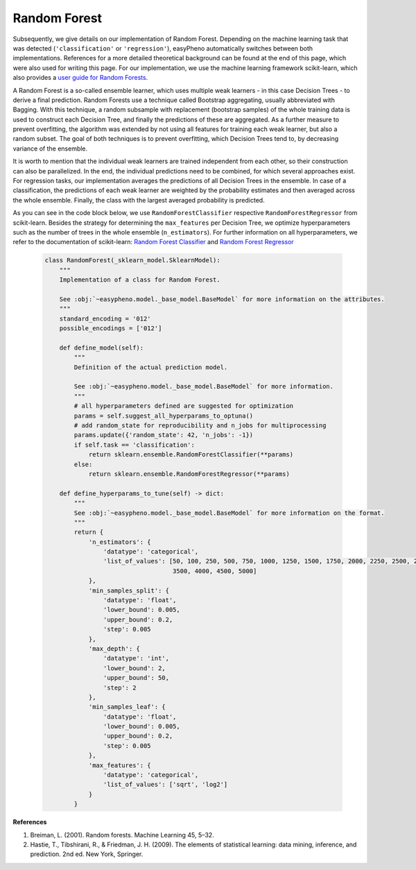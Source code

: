 Random Forest
=============================================
Subsequently, we give details on our implementation of Random Forest.
Depending on the machine learning task that was detected (``'classification'`` or ``'regression'``), easyPheno automatically
switches between both implementations.
References for a more detailed theoretical background can be found at the end of this page, which were also used for writing this page.
For our implementation, we use the machine learning framework scikit-learn,
which also provides a `user guide for Random Forests <https://scikit-learn.org/stable/modules/ensemble.html#forests-of-randomized-trees>`_.

A Random Forest is a so-called ensemble learner, which uses multiple weak learners - in this case Decision Trees - to
derive a final prediction. Random Forests use a technique called Bootstrap aggregating, usually abbreviated with Bagging.
With this technique, a random subsample with replacement (bootstrap samples) of the whole training data is used to
construct each Decision Tree, and finally the predictions of these are aggregated. As a further measure to prevent overfitting,
the algorithm was extended by not using all features for training each weak learner, but also a random subset.
The goal of both techniques is to prevent overfitting, which Decision Trees tend to, by decreasing variance of the ensemble.

It is worth to mention that the individual weak learners are trained independent from each other, so their construction
can also be parallelized. In the end, the individual predictions need to be combined, for which several approaches exist.
For regression tasks, our implementation averages the predictions of all Decision Trees in the ensemble.
In case of a classification, the predictions of each weak learner are weighted by the probability estimates
and then averaged across the whole ensemble. Finally, the class with the largest averaged probability is predicted.

As you can see in the code block below, we use ``RandomForestClassifier`` respective ``RandomForestRegressor``
from scikit-learn. Besides the strategy for determining the ``max_features`` per Decision Tree,
we optimize hyperparameters such as the number of trees in the whole ensemble (``n_estimators``).
For further information on all hyperparameters, we refer to the documentation of scikit-learn:
`Random Forest Classifier <https://scikit-learn.org/stable/modules/generated/sklearn.ensemble.RandomForestClassifier.html#sklearn.ensemble.RandomForestClassifier>`_ and
`Random Forest Regressor <https://scikit-learn.org/stable/modules/generated/sklearn.ensemble.RandomForestRegressor.html#sklearn.ensemble.RandomForestRegressor>`_


    .. code-block::

        class RandomForest(_sklearn_model.SklearnModel):
            """
            Implementation of a class for Random Forest.

            See :obj:`~easypheno.model._base_model.BaseModel` for more information on the attributes.
            """
            standard_encoding = '012'
            possible_encodings = ['012']

            def define_model(self):
                """
                Definition of the actual prediction model.

                See :obj:`~easypheno.model._base_model.BaseModel` for more information.
                """
                # all hyperparameters defined are suggested for optimization
                params = self.suggest_all_hyperparams_to_optuna()
                # add random_state for reproducibility and n_jobs for multiprocessing
                params.update({'random_state': 42, 'n_jobs': -1})
                if self.task == 'classification':
                    return sklearn.ensemble.RandomForestClassifier(**params)
                else:
                    return sklearn.ensemble.RandomForestRegressor(**params)

            def define_hyperparams_to_tune(self) -> dict:
                """
                See :obj:`~easypheno.model._base_model.BaseModel` for more information on the format.
                """
                return {
                    'n_estimators': {
                        'datatype': 'categorical',
                        'list_of_values': [50, 100, 250, 500, 750, 1000, 1250, 1500, 1750, 2000, 2250, 2500, 2750, 3000,
                                           3500, 4000, 4500, 5000]
                    },
                    'min_samples_split': {
                        'datatype': 'float',
                        'lower_bound': 0.005,
                        'upper_bound': 0.2,
                        'step': 0.005
                    },
                    'max_depth': {
                        'datatype': 'int',
                        'lower_bound': 2,
                        'upper_bound': 50,
                        'step': 2
                    },
                    'min_samples_leaf': {
                        'datatype': 'float',
                        'lower_bound': 0.005,
                        'upper_bound': 0.2,
                        'step': 0.005
                    },
                    'max_features': {
                        'datatype': 'categorical',
                        'list_of_values': ['sqrt', 'log2']
                    }
                }


**References**

1. Breiman, L. (2001). Random forests. Machine Learning 45, 5–32.
2. Hastie, T., Tibshirani, R., & Friedman, J. H. (2009). The elements of statistical learning: data mining, inference, and prediction. 2nd ed. New York, Springer.

